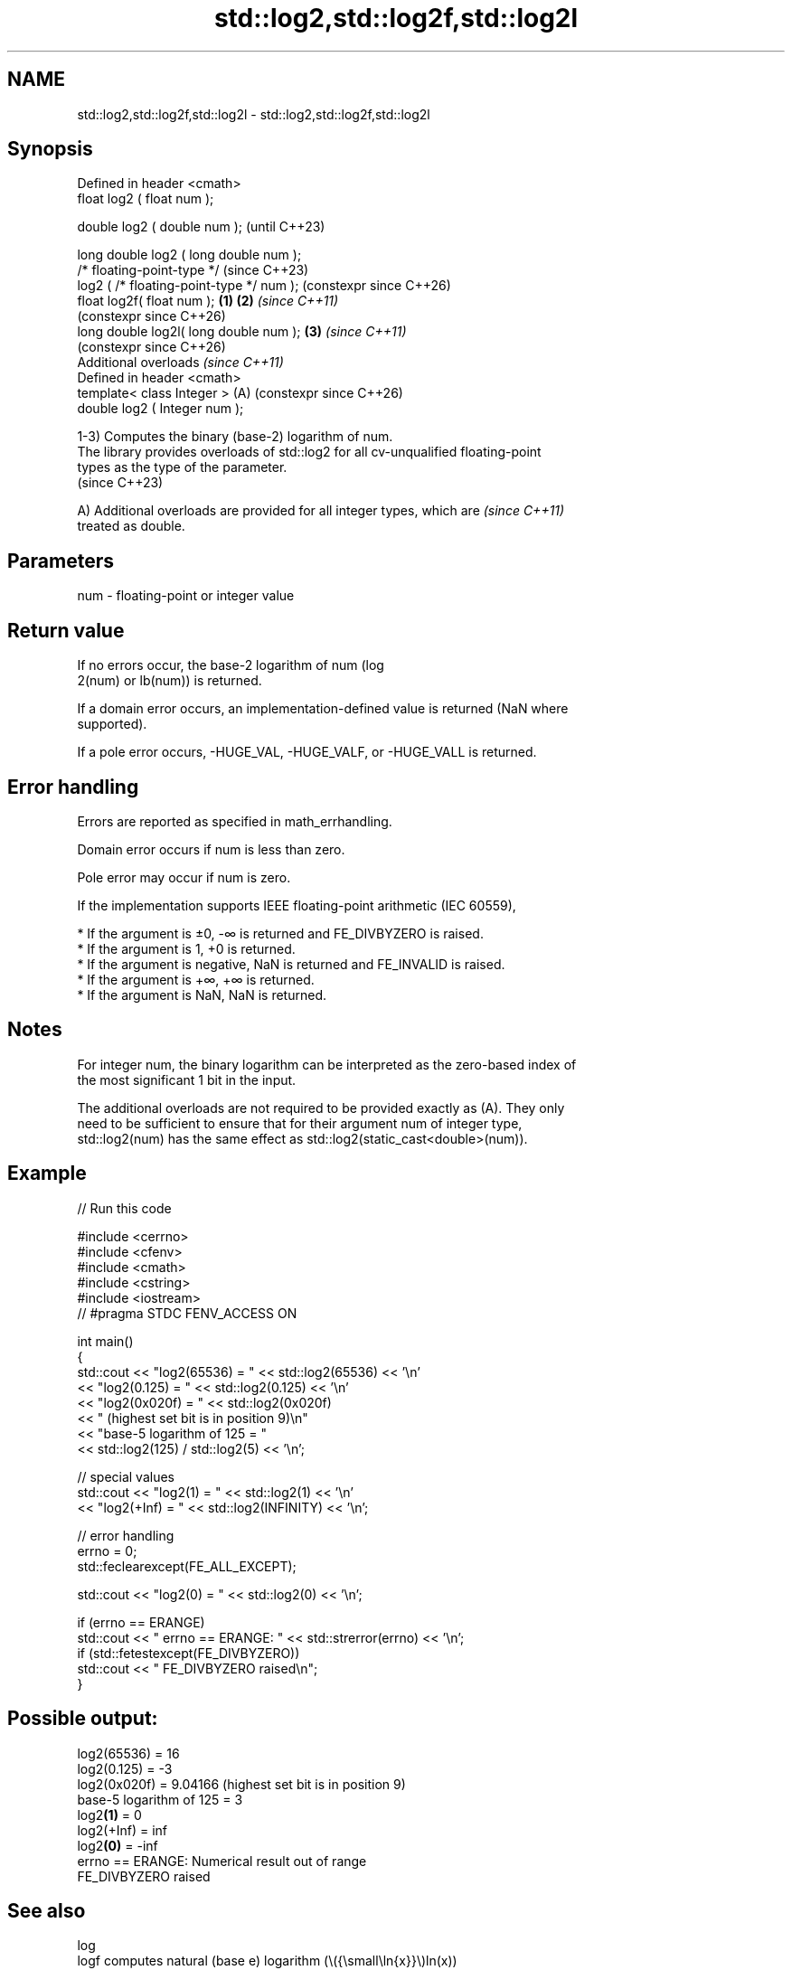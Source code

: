 .TH std::log2,std::log2f,std::log2l 3 "2024.06.10" "http://cppreference.com" "C++ Standard Libary"
.SH NAME
std::log2,std::log2f,std::log2l \- std::log2,std::log2f,std::log2l

.SH Synopsis
   Defined in header <cmath>
   float       log2 ( float num );

   double      log2 ( double num );                            (until C++23)

   long double log2 ( long double num );
   /* floating-point-type */                                   (since C++23)
               log2 ( /* floating-point-type */ num );         (constexpr since C++26)
   float       log2f( float num );                     \fB(1)\fP \fB(2)\fP \fI(since C++11)\fP
                                                               (constexpr since C++26)
   long double log2l( long double num );                   \fB(3)\fP \fI(since C++11)\fP
                                                               (constexpr since C++26)
   Additional overloads \fI(since C++11)\fP
   Defined in header <cmath>
   template< class Integer >                               (A) (constexpr since C++26)
   double      log2 ( Integer num );

   1-3) Computes the binary (base-2) logarithm of num.
   The library provides overloads of std::log2 for all cv-unqualified floating-point
   types as the type of the parameter.
   (since C++23)

   A) Additional overloads are provided for all integer types, which are  \fI(since C++11)\fP
   treated as double.

.SH Parameters

   num - floating-point or integer value

.SH Return value

   If no errors occur, the base-2 logarithm of num (log
   2(num) or lb(num)) is returned.

   If a domain error occurs, an implementation-defined value is returned (NaN where
   supported).

   If a pole error occurs, -HUGE_VAL, -HUGE_VALF, or -HUGE_VALL is returned.

.SH Error handling

   Errors are reported as specified in math_errhandling.

   Domain error occurs if num is less than zero.

   Pole error may occur if num is zero.

   If the implementation supports IEEE floating-point arithmetic (IEC 60559),

     * If the argument is ±0, -∞ is returned and FE_DIVBYZERO is raised.
     * If the argument is 1, +0 is returned.
     * If the argument is negative, NaN is returned and FE_INVALID is raised.
     * If the argument is +∞, +∞ is returned.
     * If the argument is NaN, NaN is returned.

.SH Notes

   For integer num, the binary logarithm can be interpreted as the zero-based index of
   the most significant 1 bit in the input.

   The additional overloads are not required to be provided exactly as (A). They only
   need to be sufficient to ensure that for their argument num of integer type,
   std::log2(num) has the same effect as std::log2(static_cast<double>(num)).

.SH Example


// Run this code

 #include <cerrno>
 #include <cfenv>
 #include <cmath>
 #include <cstring>
 #include <iostream>
 // #pragma STDC FENV_ACCESS ON

 int main()
 {
     std::cout << "log2(65536) = " << std::log2(65536) << '\\n'
               << "log2(0.125) = " << std::log2(0.125) << '\\n'
               << "log2(0x020f) = " << std::log2(0x020f)
               << " (highest set bit is in position 9)\\n"
               << "base-5 logarithm of 125 = "
               << std::log2(125) / std::log2(5) << '\\n';

     // special values
     std::cout << "log2(1) = " << std::log2(1) << '\\n'
               << "log2(+Inf) = " << std::log2(INFINITY) << '\\n';

     // error handling
     errno = 0;
     std::feclearexcept(FE_ALL_EXCEPT);

     std::cout << "log2(0) = " << std::log2(0) << '\\n';

     if (errno == ERANGE)
         std::cout << "    errno == ERANGE: " << std::strerror(errno) << '\\n';
     if (std::fetestexcept(FE_DIVBYZERO))
         std::cout << "    FE_DIVBYZERO raised\\n";
 }

.SH Possible output:

 log2(65536) = 16
 log2(0.125) = -3
 log2(0x020f) = 9.04166 (highest set bit is in position 9)
 base-5 logarithm of 125 = 3
 log2\fB(1)\fP = 0
 log2(+Inf) = inf
 log2\fB(0)\fP = -inf
     errno == ERANGE: Numerical result out of range
     FE_DIVBYZERO raised

.SH See also

   log
   logf    computes natural (base e) logarithm (\\({\\small\\ln{x}}\\)ln(x))
   logl    \fI(function)\fP
   \fI(C++11)\fP
   \fI(C++11)\fP
   log10
   log10f  computes common (base 10) logarithm (\\({\\small\\log_{10}{x}}\\)log[10](x))
   log10l  \fI(function)\fP
   \fI(C++11)\fP
   \fI(C++11)\fP
   log1p
   log1pf  natural logarithm (to base e) of 1 plus the given number
   log1pl  (\\({\\small\\ln{(1+x)}}\\)ln(1+x))
   \fI(C++11)\fP \fI(function)\fP
   \fI(C++11)\fP
   \fI(C++11)\fP
   exp2
   exp2f
   exp2l   returns 2 raised to the given power (\\({\\small 2^x}\\)2^x)
   \fI(C++11)\fP \fI(function)\fP
   \fI(C++11)\fP
   \fI(C++11)\fP
   C documentation for
   log2
